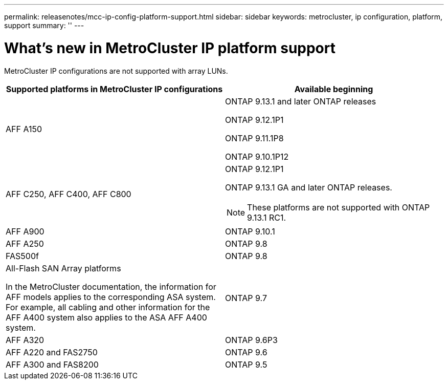 ---
permalink: releasenotes/mcc-ip-config-platform-support.html
sidebar: sidebar
keywords: metrocluster, ip configuration, platform, support
summary: ''
---

= What's new in MetroCluster IP platform support
:icons: font
:imagesdir: ./media/

[.lead]
MetroCluster IP configurations are not supported with array LUNs.

[cols="2*",options="header"]
|===
| Supported platforms in MetroCluster IP configurations| Available beginning
a|
AFF A150
a|
ONTAP 9.13.1 and later ONTAP releases

ONTAP 9.12.1P1

ONTAP 9.11.1P8

ONTAP 9.10.1P12
a|
AFF C250, AFF C400, AFF C800
a|
ONTAP 9.12.1P1

ONTAP 9.13.1 GA and later ONTAP releases.

[NOTE]
====
These platforms are not supported with ONTAP 9.13.1 RC1. 
====
a|
AFF A900
a|
ONTAP 9.10.1
a|
AFF A250
a|
ONTAP 9.8
a|
FAS500f
a|
ONTAP 9.8
a|
All-Flash SAN Array platforms

In the MetroCluster documentation, the information for AFF models applies to the corresponding ASA system. For example, all cabling and other information for the AFF A400 system also applies to the ASA AFF A400 system.
a|
ONTAP 9.7
a|
AFF A320
a|
ONTAP 9.6P3
a|
AFF A220 and FAS2750
a|
ONTAP 9.6
a|
AFF A300 and FAS8200
a|
ONTAP 9.5
|===
